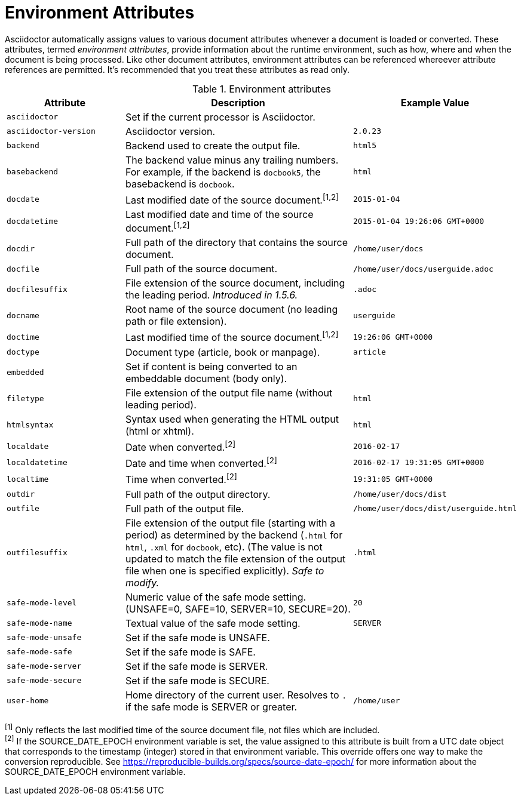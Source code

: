 ////
Included in:

- user-manual appendix B attribute calatog
////
[[env-attributes]]
= Environment Attributes

Asciidoctor automatically assigns values to various document attributes whenever a document is loaded or converted.
These attributes, termed [.term]_environment attributes_, provide information about the runtime environment, such as how, where and when the document is being processed.
Like other document attributes, environment attributes can be referenced whereever attribute references are permitted.
It's recommended that you treat these attributes as read only.

[[env-attributes-table]]
// tag::table[]
.Environment attributes
[cols="1m,2a,1m"]
|===
|Attribute |Description |Example Value

|asciidoctor
|Set if the current processor is Asciidoctor.
|{asciidoctor}

|asciidoctor-version
|Asciidoctor version.
|{asciidoctor-version}

|backend
|Backend used to create the output file.
|html5

|basebackend
|The backend value minus any trailing numbers.
For example, if the backend is `docbook5`, the basebackend is `docbook`.
|html

|docdate
|Last modified date of the source document.^[1,2]^
|2015-01-04

|docdatetime
|Last modified date and time of the source document.^[1,2]^
|2015-01-04 19:26:06 GMT+0000

|docdir
|Full path of the directory that contains the source document.
|/home/user/docs

|docfile
|Full path of the source document.
|/home/user/docs/userguide.adoc

|docfilesuffix
|File extension of the source document, including the leading period.
_Introduced in 1.5.6._
|.adoc

|docname
|Root name of the source document (no leading path or file extension).
|userguide

|doctime
|Last modified time of the source document.^[1,2]^
|19:26:06 GMT+0000

|doctype
|Document type (article, book or manpage).
|article

|embedded
|Set if content is being converted to an embeddable document (body only).
|

|filetype
|File extension of the output file name (without leading period).
|html

|htmlsyntax
|Syntax used when generating the HTML output (html or xhtml).
|html

|localdate
|Date when converted.^[2]^
|2016-02-17

|localdatetime
|Date and time when converted.^[2]^
|2016-02-17 19:31:05 GMT+0000

|localtime
|Time when converted.^[2]^
|19:31:05 GMT+0000

|outdir
|Full path of the output directory.
|/home/user/docs/dist

|outfile
|Full path of the output file.
|/home/user/docs/dist/userguide.html

|outfilesuffix
|File extension of the output file (starting with a period) as determined by the backend (`.html` for `html`, `.xml` for `docbook`, etc).
(The value is not updated to match the file extension of the output file when one is specified explicitly).
_Safe to modify._
|.html

|safe-mode-level
|Numeric value of the safe mode setting.
(UNSAFE=0, SAFE=10, SERVER=10, SECURE=20).
|20

|safe-mode-name
|Textual value of the safe mode setting.
|SERVER

|safe-mode-unsafe
|Set if the safe mode is UNSAFE.
|

|safe-mode-safe
|Set if the safe mode is SAFE.
|

|safe-mode-server
|Set if the safe mode is SERVER.
|

|safe-mode-secure
|Set if the safe mode is SECURE.
|

|user-home
|Home directory of the current user.
Resolves to `.` if the safe mode is SERVER or greater.
|/home/user
|===
// end::table[]

^[1]^ Only reflects the last modified time of the source document file, not files which are included. +
^[2]^ If the SOURCE_DATE_EPOCH environment variable is set, the value assigned to this attribute is built from a UTC date object that corresponds to the timestamp (integer) stored in that environment variable.
This override offers one way to make the conversion reproducible.
See https://reproducible-builds.org/specs/source-date-epoch/ for more information about the SOURCE_DATE_EPOCH environment variable.

